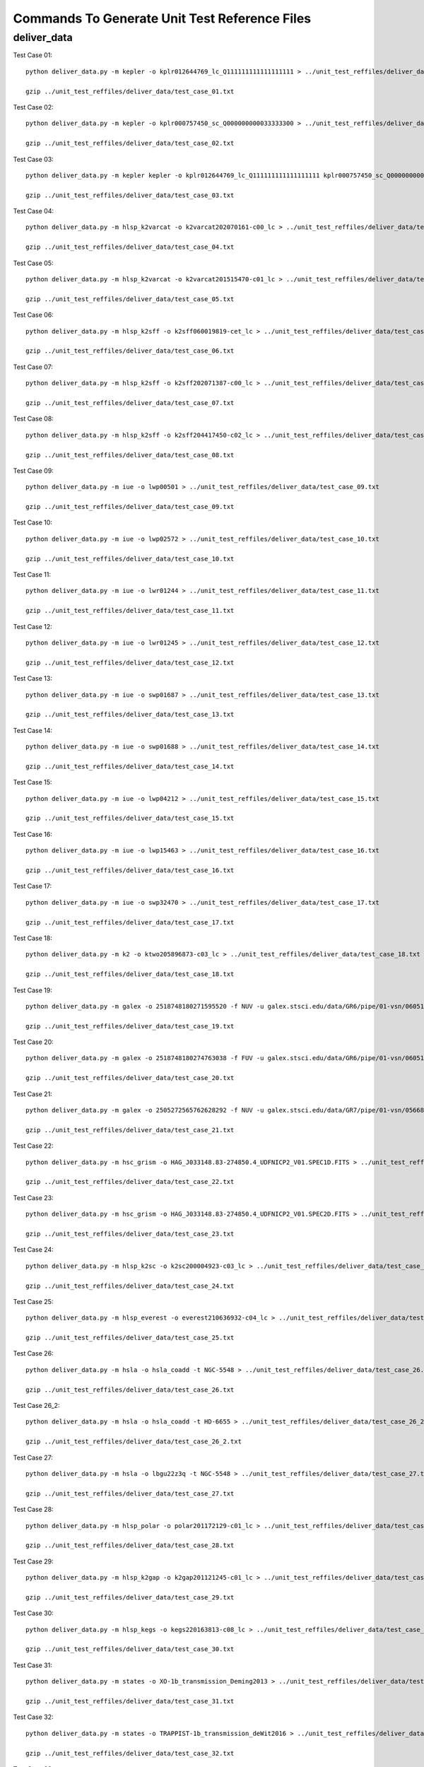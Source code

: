 Commands To Generate Unit Test Reference Files
**********************************************

deliver_data
============

Test Case 01::


    python deliver_data.py -m kepler -o kplr012644769_lc_Q111111111111111111 > ../unit_test_reffiles/deliver_data/test_case_01.txt

    gzip ../unit_test_reffiles/deliver_data/test_case_01.txt

Test Case 02::

    python deliver_data.py -m kepler -o kplr000757450_sc_Q000000000033333300 > ../unit_test_reffiles/deliver_data/test_case_02.txt

    gzip ../unit_test_reffiles/deliver_data/test_case_02.txt

Test Case 03::

    python deliver_data.py -m kepler kepler -o kplr012644769_lc_Q111111111111111111 kplr000757450_sc_Q000000000033333300 > ../unit_test_reffiles/deliver_data/test_case_03.txt

    gzip ../unit_test_reffiles/deliver_data/test_case_03.txt

Test Case 04::

    python deliver_data.py -m hlsp_k2varcat -o k2varcat202070161-c00_lc > ../unit_test_reffiles/deliver_data/test_case_04.txt

    gzip ../unit_test_reffiles/deliver_data/test_case_04.txt

Test Case 05::

    python deliver_data.py -m hlsp_k2varcat -o k2varcat201515470-c01_lc > ../unit_test_reffiles/deliver_data/test_case_05.txt

    gzip ../unit_test_reffiles/deliver_data/test_case_05.txt

Test Case 06::

    python deliver_data.py -m hlsp_k2sff -o k2sff060019819-cet_lc > ../unit_test_reffiles/deliver_data/test_case_06.txt

    gzip ../unit_test_reffiles/deliver_data/test_case_06.txt

Test Case 07::

    python deliver_data.py -m hlsp_k2sff -o k2sff202071387-c00_lc > ../unit_test_reffiles/deliver_data/test_case_07.txt

    gzip ../unit_test_reffiles/deliver_data/test_case_07.txt

Test Case 08::

    python deliver_data.py -m hlsp_k2sff -o k2sff204417450-c02_lc > ../unit_test_reffiles/deliver_data/test_case_08.txt

    gzip ../unit_test_reffiles/deliver_data/test_case_08.txt

Test Case 09::

    python deliver_data.py -m iue -o lwp00501 > ../unit_test_reffiles/deliver_data/test_case_09.txt

    gzip ../unit_test_reffiles/deliver_data/test_case_09.txt

Test Case 10::

    python deliver_data.py -m iue -o lwp02572 > ../unit_test_reffiles/deliver_data/test_case_10.txt

    gzip ../unit_test_reffiles/deliver_data/test_case_10.txt

Test Case 11::

    python deliver_data.py -m iue -o lwr01244 > ../unit_test_reffiles/deliver_data/test_case_11.txt

    gzip ../unit_test_reffiles/deliver_data/test_case_11.txt

Test Case 12::

    python deliver_data.py -m iue -o lwr01245 > ../unit_test_reffiles/deliver_data/test_case_12.txt

    gzip ../unit_test_reffiles/deliver_data/test_case_12.txt

Test Case 13::

    python deliver_data.py -m iue -o swp01687 > ../unit_test_reffiles/deliver_data/test_case_13.txt

    gzip ../unit_test_reffiles/deliver_data/test_case_13.txt

Test Case 14::

    python deliver_data.py -m iue -o swp01688 > ../unit_test_reffiles/deliver_data/test_case_14.txt

    gzip ../unit_test_reffiles/deliver_data/test_case_14.txt

Test Case 15::

    python deliver_data.py -m iue -o lwp04212 > ../unit_test_reffiles/deliver_data/test_case_15.txt

    gzip ../unit_test_reffiles/deliver_data/test_case_15.txt

Test Case 16::

    python deliver_data.py -m iue -o lwp15463 > ../unit_test_reffiles/deliver_data/test_case_16.txt

    gzip ../unit_test_reffiles/deliver_data/test_case_16.txt

Test Case 17::

    python deliver_data.py -m iue -o swp32470 > ../unit_test_reffiles/deliver_data/test_case_17.txt

    gzip ../unit_test_reffiles/deliver_data/test_case_17.txt

Test Case 18::

    python deliver_data.py -m k2 -o ktwo205896873-c03_lc > ../unit_test_reffiles/deliver_data/test_case_18.txt

    gzip ../unit_test_reffiles/deliver_data/test_case_18.txt

Test Case 19::

    python deliver_data.py -m galex -o 2518748180271595520 -f NUV -u galex.stsci.edu/data/GR6/pipe/01-vsn/06051-CDFS_00/g/01-main/0001-img/07-try/qa/CDFS_00-xg-int_2color.jpg > ../unit_test_reffiles/deliver_data/test_case_19.txt

    gzip ../unit_test_reffiles/deliver_data/test_case_19.txt

Test Case 20::

    python deliver_data.py -m galex -o 2518748180274763038 -f FUV -u galex.stsci.edu/data/GR6/pipe/01-vsn/06051-CDFS_00/g/01-main/0001-img/07-try/qa/spjpeg/CDFS_00_id021790-xg-gsp_spc.jpeg > ../unit_test_reffiles/deliver_data/test_case_20.txt

    gzip ../unit_test_reffiles/deliver_data/test_case_20.txt

Test Case 21::

    python deliver_data.py -m galex -o 2505272565762628292 -f NUV -u galex.stsci.edu/data/GR7/pipe/01-vsn/05668-PTF10cwr/g/01-main/0001-img/07-try/qa/spjpeg/PTF10cwr_id006852-xg-gsp_spc.jpeg > ../unit_test_reffiles/deliver_data/test_case_21.txt

    gzip ../unit_test_reffiles/deliver_data/test_case_21.txt

Test Case 22::

    python deliver_data.py -m hsc_grism -o HAG_J033148.83-274850.4_UDFNICP2_V01.SPEC1D.FITS > ../unit_test_reffiles/deliver_data/test_case_22.txt

    gzip ../unit_test_reffiles/deliver_data/test_case_22.txt

Test Case 23::

    python deliver_data.py -m hsc_grism -o HAG_J033148.83-274850.4_UDFNICP2_V01.SPEC2D.FITS > ../unit_test_reffiles/deliver_data/test_case_23.txt

    gzip ../unit_test_reffiles/deliver_data/test_case_23.txt

Test Case 24::

    python deliver_data.py -m hlsp_k2sc -o k2sc200004923-c03_lc > ../unit_test_reffiles/deliver_data/test_case_24.txt

    gzip ../unit_test_reffiles/deliver_data/test_case_24.txt

Test Case 25::

    python deliver_data.py -m hlsp_everest -o everest210636932-c04_lc > ../unit_test_reffiles/deliver_data/test_case_25.txt

    gzip ../unit_test_reffiles/deliver_data/test_case_25.txt

Test Case 26::

    python deliver_data.py -m hsla -o hsla_coadd -t NGC-5548 > ../unit_test_reffiles/deliver_data/test_case_26.txt

    gzip ../unit_test_reffiles/deliver_data/test_case_26.txt

Test Case 26_2::

    python deliver_data.py -m hsla -o hsla_coadd -t HD-6655 > ../unit_test_reffiles/deliver_data/test_case_26_2.txt

    gzip ../unit_test_reffiles/deliver_data/test_case_26_2.txt

Test Case 27::

    python deliver_data.py -m hsla -o lbgu22z3q -t NGC-5548 > ../unit_test_reffiles/deliver_data/test_case_27.txt

    gzip ../unit_test_reffiles/deliver_data/test_case_27.txt

Test Case 28::

    python deliver_data.py -m hlsp_polar -o polar201172129-c01_lc > ../unit_test_reffiles/deliver_data/test_case_28.txt

    gzip ../unit_test_reffiles/deliver_data/test_case_28.txt

Test Case 29::

    python deliver_data.py -m hlsp_k2gap -o k2gap201121245-c01_lc > ../unit_test_reffiles/deliver_data/test_case_29.txt

    gzip ../unit_test_reffiles/deliver_data/test_case_29.txt

Test Case 30::

    python deliver_data.py -m hlsp_kegs -o kegs220163813-c08_lc > ../unit_test_reffiles/deliver_data/test_case_30.txt

    gzip ../unit_test_reffiles/deliver_data/test_case_30.txt

Test Case 31::

    python deliver_data.py -m states -o XO-1b_transmission_Deming2013 > ../unit_test_reffiles/deliver_data/test_case_31.txt

    gzip ../unit_test_reffiles/deliver_data/test_case_31.txt

Test Case 32::

    python deliver_data.py -m states -o TRAPPIST-1b_transmission_deWit2016 > ../unit_test_reffiles/deliver_data/test_case_32.txt

    gzip ../unit_test_reffiles/deliver_data/test_case_32.txt

Test Case 33::

    python deliver_data.py -m k2 -o ktwo203385347-c15_sc > ../unit_test_reffiles/deliver_data/test_case_33.txt

    gzip ../unit_test_reffiles/deliver_data/test_case_33.txt
